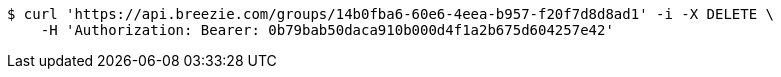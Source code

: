 [source,bash]
----
$ curl 'https://api.breezie.com/groups/14b0fba6-60e6-4eea-b957-f20f7d8d8ad1' -i -X DELETE \
    -H 'Authorization: Bearer: 0b79bab50daca910b000d4f1a2b675d604257e42'
----